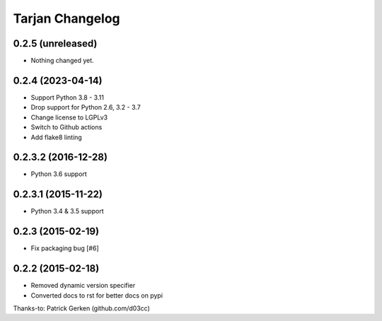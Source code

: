Tarjan Changelog
================

0.2.5 (unreleased)
------------------

- Nothing changed yet.


0.2.4 (2023-04-14)
------------------

- Support Python 3.8 - 3.11
- Drop support for Python 2.6, 3.2 - 3.7
- Change license to LGPLv3
- Switch to Github actions
- Add flake8 linting


0.2.3.2 (2016-12-28)
--------------------

- Python 3.6 support


0.2.3.1 (2015-11-22)
--------------------

- Python 3.4 & 3.5 support


0.2.3 (2015-02-19)
------------------

- Fix packaging bug [#6]


0.2.2 (2015-02-18)
------------------

- Removed dynamic version specifier
- Converted docs to rst for better docs on pypi

Thanks-to: Patrick Gerken (github.com/d03cc)
